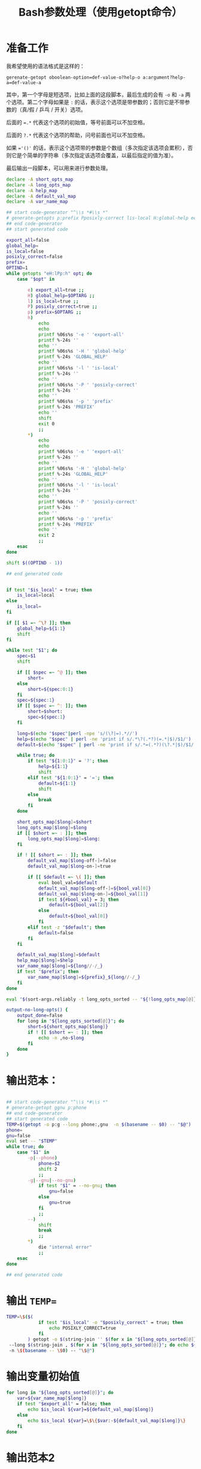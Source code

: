 #+LAST_MOBILE_CHANGE: 2015-03-08 21:47:17
#+title: Bash参数处理（使用getopt命令）

* 准备工作

  我希望使用的语法格式是这样的：

  ~gerenate-getopt oboolean-option=def-value-o?help-o a:argument?help-a=def-value-a~

  其中，第一个字母是短选项，比如上面的这段脚本，最后生成的会有 =-o= 和 =-a= 两个选项。第二个字母如果是 =:= 的话，表示这个选项是带参数的；否则它是不带参数的（真/假 / 乒乓 / 开关）选项。

  后面的 ~=.*~ 代表这个选项的初始值，等号前面可以不加空格。

  后面的 =?.*= 代表这个选项的帮助，问号前面也可以不加空格。

  如果 ~='()'~ 的话，表示这个选项带的参数是个数组（多次指定该选项会累积），否则它是个简单的字符串（多次指定该选项会覆盖，以最后指定的值为准）。

  最后输出一段脚本，可以用来进行参数处理。

   #+name: prepare
   #+BEGIN_SRC sh
     declare -A short_opts_map
     declare -A long_opts_map
     declare -A help_map
     declare -A default_val_map
     declare -A var_name_map

     ## start code-generator "^\\s *#\\s *"
     # generate-getopts p:prefix Pposixly-correct lis-local H:global-help eexport-all
     ## end code-generator
     ## start generated code

     export_all=false
     global_help=
     is_local=false
     posixly_correct=false
     prefix=
     OPTIND=1
     while getopts "eH:lPp:h" opt; do
         case "$opt" in

             e) export_all=true ;;
             H) global_help=$OPTARG ;;
             l) is_local=true ;;
             P) posixly_correct=true ;;
             p) prefix=$OPTARG ;;
             h)
                 echo
                 echo
                 printf %06s%s '-e ' 'export-all'
                 printf %-24s ''
                 echo ''
                 printf %06s%s '-H ' 'global-help'
                 printf %-24s 'GLOBAL_HELP'
                 echo ''
                 printf %06s%s '-l ' 'is-local'
                 printf %-24s ''
                 echo ''
                 printf %06s%s '-P ' 'posixly-correct'
                 printf %-24s ''
                 echo ''
                 printf %06s%s '-p ' 'prefix'
                 printf %-24s 'PREFIX'
                 echo ''
                 shift
                 exit 0
                 ;;
             ,*)
                 echo
                 echo
                 printf %06s%s '-e ' 'export-all'
                 printf %-24s ''
                 echo ''
                 printf %06s%s '-H ' 'global-help'
                 printf %-24s 'GLOBAL_HELP'
                 echo ''
                 printf %06s%s '-l ' 'is-local'
                 printf %-24s ''
                 echo ''
                 printf %06s%s '-P ' 'posixly-correct'
                 printf %-24s ''
                 echo ''
                 printf %06s%s '-p ' 'prefix'
                 printf %-24s 'PREFIX'
                 echo ''
                 exit 2
                 ;;
         esac
     done

     shift $((OPTIND - 1))

     ## end generated code


     if test "$is_local" = true; then
         is_local=local
     else
         is_local=
     fi

     if [[ $1 =~ ^\? ]]; then
         global_help=${1:1}
         shift
     fi

     while test "$1"; do
         spec=$1
         shift

         if [[ $spec =~ ^@ ]]; then
             short=
         else
             short=${spec:0:1}
         fi
         spec=${spec:1}
         if [[ $spec =~ ^: ]]; then
             short=$short:
             spec=${spec:1}
         fi

         long=$(echo "$spec"|perl -npe 's/(\?|=).*//')
         help=$(echo "$spec" | perl -ne 'print if s/.*\?(.*?)(=.*|$)/$1/')
         default=$(echo "$spec" | perl -ne 'print if s/.*=(.*?)(\?.*|$)/$1/')

         while true; do
             if test "${1:0:1}" = '?'; then
                 help=${1:1}
                 shift
             elif test "${1:0:1}" = '='; then
                 default=${1:1}
                 shift
             else
                 break
             fi
         done

         short_opts_map[$long]=$short
         long_opts_map[$long]=$long
         if [[ $short =~ : ]]; then
             long_opts_map[$long]=$long:
         fi

         if ! [[ $short =~ : ]]; then
             default_val_map[$long-off-]=false
             default_val_map[$long-on-]=true

             if [[ $default =~ \( ]]; then
                 eval bool_val=$default
                 default_val_map[$long-off-]=${bool_val[0]}
                 default_val_map[$long-on-]=${bool_val[1]}
                 if test ${#bool_val} = 3; then
                     default=${bool_val[2]}
                 else
                     default=${bool_val[0]}
                 fi
             elif test -z "$default"; then
                 default=false
             fi
         fi

         default_val_map[$long]=$default
         help_map[$long]=$help
         var_name_map[$long]=${long//-/_}
         if test "$prefix"; then
             var_name_map[$long]=${prefix}_${long//-/_}
         fi
     done

     eval "$(sort-args.reliably -t long_opts_sorted -- "${!long_opts_map[@]}")"

     output-no-long-opts() {
         output_done=false
         for long in "${long_opts_sorted[@]}"; do
             short=${short_opts_map[$long]}
             if ! [[ $short =~ : ]]; then
                 echo -n ,no-$long
             fi
         done
     }

   #+END_SRC

* 输出范本：

#+BEGIN_SRC sh

  ## start code-generator "^\\s *#\\s *"
  # generate-getopt ggnu p:phone
  ## end code-generator
  ## start generated code
  TEMP=$(getopt -o p:g --long phone:,gnu  -n $(basename -- $0) -- "$@")
  phone=
  gnu=false
  eval set -- "$TEMP"
  while true; do
      case "$1" in
          -p|--phone)
              phone=$2
              shift 2
              ;;
          -g|--gnu|--no-gnu)
              if test "$1" = --no-gnu; then
                  gnu=false
              else
                  gnu=true
              fi
              ;;
          --)
              shift
              break
              ;;
          ,*)
              die "internal error"
              ;;
      esac
  done

  ## end generated code

#+END_SRC

* 输出 ~TEMP=~

  #+name: output-temp-eq
  #+BEGIN_SRC sh
    TEMP=\$($(
                if test "$is_local" -o "$posixly_correct" = true; then
                    echo POSIXLY_CORRECT=true
                fi
            ) getopt -o $(string-join '' $(for x in "${long_opts_sorted[@]}"; do x="${short_opts_map[$x]}"; if test "$x" -a "$x" != :; then echo $x; fi; done) h) \\
     --long $(string-join , $(for x in "${long_opts_sorted[@]}"; do echo ${long_opts_map[$x]}; done) help; output-no-long-opts) \\
     -n \$(basename -- \$0) -- "\$@")
  #+END_SRC

* 输出变量初始值

  #+name: output-var-def-val
  #+BEGIN_SRC sh
    for long in "${long_opts_sorted[@]}"; do
        var=${var_name_map[$long]}
        if test "$export_all" = false; then
            echo $is_local ${var}=${default_val_map[$long]}
        else
            echo $is_local ${var}=\$\{$var:-${default_val_map[$long]}\}
        fi
    done
  #+END_SRC

* 输出范本2
  #+name: template2
  #+BEGIN_SRC sh
  eval set -- "\$TEMP"
  while true; do
    case "\$1" in

  #+END_SRC

* 输出参数处理
  #+name: arg-handle
  #+BEGIN_SRC sh
    for long in "${long_opts_sorted[@]}"; do
        s=${short_opts_map[$long]}
        is_boolean=true
        if [[ $s =~ : ]]; then
            is_boolean=false
        fi
        s=${s/:/}
        var=${var_name_map[$long]}
        cat << EOF2
            $(
                if test "$s"; then
                    echo -n "-$s|"
                fi
                echo -n "--$long";
                if test "$is_boolean" = true; then
                    echo -n "|--no-$long"
                fi
                echo ")"
            )
            $(
                if test $is_boolean = false; then
                    if test "${default_val_map[$long]}" = '()'; then
                        echo ${var}=\(\"\${${var}[@]}\" \""\$2\""\)
                        echo shift 2
                    else
                        echo ${var}=\$2
                        echo shift 2
                    fi
                else
                    cat << EOF3
                    if test "\$1" = --no-$long; then
                        ${var}=${default_val_map[$long-off-]}
                    else
                        ${var}=${default_val_map[$long-on-]}
                    fi
                    shift
    EOF3
                fi
            )
    EOF2
        echo ";;"
    done

  #+END_SRC

* 输出帮助

  #+name: output-help
  #+BEGIN_SRC sh
    $(
        echo set +x
        echo echo -e "$global_help"
        echo echo
        echo echo Options and arguments:
        for long in ${long_opts_sorted[@]}; do
            short=${short_opts_map[$long]}
            is_boolean=true
            if [[ $short =~ : ]]; then
                is_boolean=false
            fi
            short=${short/:/}
            if test "$short"; then
                echo printf "%06s" "'-$short, '"
            else
                echo 'printf "%06s" " "'
            fi
            long_output=$(
                if test "$is_boolean" = true; then
                    echo -n --[no-]$long
                else
                    uc_long=$long
                    uc_long=${uc_long^^}
                    echo -n --$long=${uc_long//-/_}
                fi
                       )
            opt_chars=$(( ${#long_output} + 6))
            echo printf "%-24s" "'$long_output'"

            if test "${help_map[$long]}"; then
                if test "$opt_chars" -gt 30; then
                    echo echo
                    echo 'printf "%30s" ""'
                fi
                echo echo "'${help_map[$long]}'"
            else
                echo echo
            fi
        done
        echo exit
    )
  #+END_SRC

* 输出范本3
  #+name: foot
 #+BEGIN_SRC sh
   -h|--help)
       <<output-help>>
       shift
       ;;
   --)
      shift
      break
      ;;
      ,*)
          die "internal error"
          ;;
      esac
   done

  #+END_SRC

* 输出全部变量

  #+name: maybe-export-all
  #+BEGIN_SRC sh
    if test "$export_all" = "true"; then
        echo
        for long in "${long_opts_sorted[@]}"; do
            echo export ${var_name_map[$long]}
        done
    fi
  #+END_SRC

* Read only
#+name: read-only
#+BEGIN_SRC sh
# Local Variables: #
# eval: (read-only-mode 1) #
# End: #
#+END_SRC

* 最终脚本

#+name: the-ultimate-script
#+BEGIN_SRC sh :tangle ~/system-config/bin/generate-getopt :comments link :shebang "#!/bin/bash" :noweb yes

  # All bash scripts should start with ~set -e~ to fail early and loudly.
  set -e
  <<prepare>>
  cat <<EOF
  <<output-temp-eq>>
    $(
  <<output-var-def-val>>
    )
  <<template2>>
    $(
  <<arg-handle>>
    )
  <<foot>>
  EOF

  <<maybe-export-all>>
  <<read-only>>

#+END_SRC

#+results: the-ultimate-script


